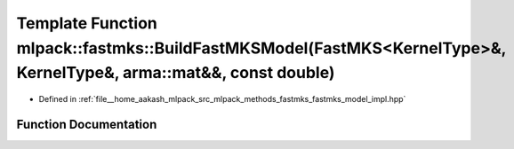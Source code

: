 .. _exhale_function_namespacemlpack_1_1fastmks_1a66817adaaae0617b5f7e53f5fd71e503:

Template Function mlpack::fastmks::BuildFastMKSModel(FastMKS<KernelType>&, KernelType&, arma::mat&&, const double)
==================================================================================================================

- Defined in :ref:`file__home_aakash_mlpack_src_mlpack_methods_fastmks_fastmks_model_impl.hpp`


Function Documentation
----------------------


.. doxygenfunction:: mlpack::fastmks::BuildFastMKSModel(FastMKS<KernelType>&, KernelType&, arma::mat&&, const double)
